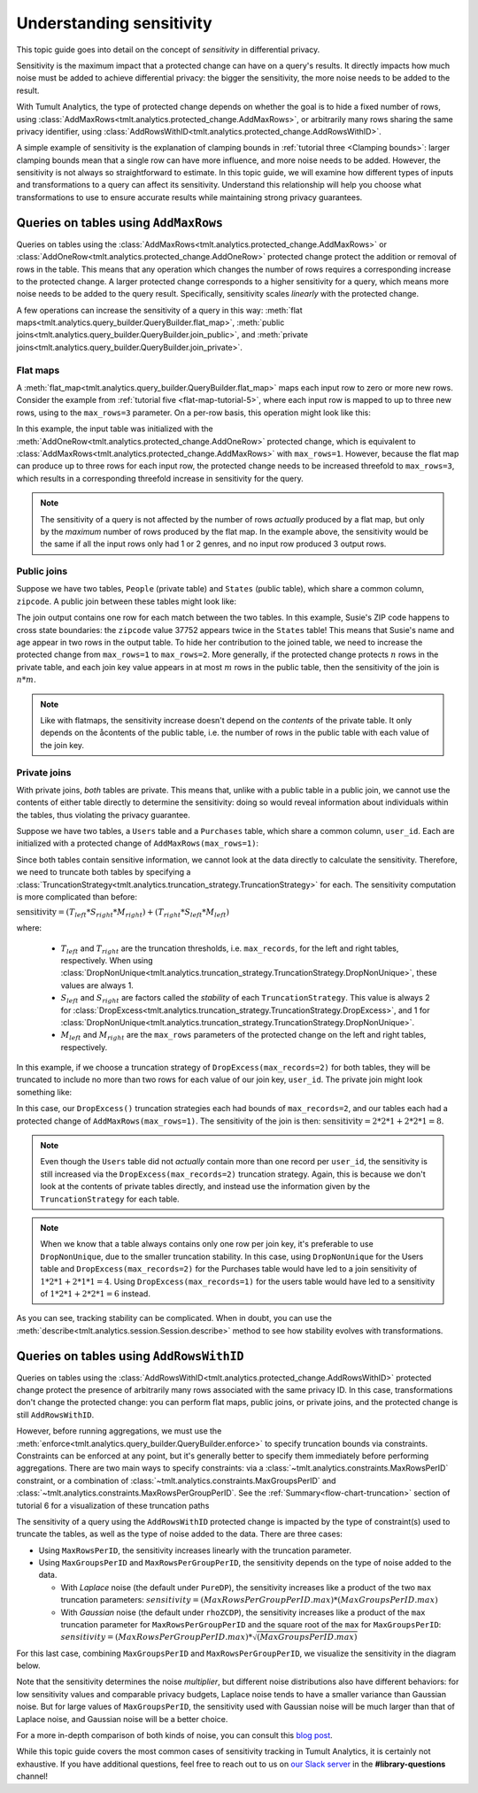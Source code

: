.. _Understanding sensitivity:


Understanding sensitivity
=========================

..
    SPDX-License-Identifier: CC-BY-SA-4.0
    Copyright Tumult Labs 2023

This topic guide goes into detail on the concept of *sensitivity* in
differential privacy.

Sensitivity is the maximum impact that a protected change can have on a query's
results. It directly impacts how much noise must be added to achieve differential
privacy: the bigger the sensitivity, the more noise needs to be added to the result.

With Tumult Analytics, the type of protected change depends on whether the goal is
to hide a fixed number of rows, using
:class:`AddMaxRows<tmlt.analytics.protected_change.AddMaxRows>`, or arbitrarily many
rows sharing the same privacy identifier, using
:class:`AddRowsWithID<tmlt.analytics.protected_change.AddRowsWithID>`.

A simple example of sensitivity is the explanation of clamping bounds in :ref:`tutorial
three <Clamping bounds>`: larger clamping bounds mean that a single row can have more influence, and more noise needs to be added. However, the sensitivity is not always so
straightforward to estimate. In this topic guide, we will examine how different types of inputs and transformations to a
query can affect its sensitivity. Understand this relationship will help you
choose what transformations to use to ensure accurate results while maintaining strong privacy guarantees.


Queries on tables using ``AddMaxRows``
--------------------------------------

Queries on tables using the :class:`AddMaxRows<tmlt.analytics.protected_change.AddMaxRows>` or
:class:`AddOneRow<tmlt.analytics.protected_change.AddOneRow>` protected change
protect the addition or removal of rows in the table. This means that any
operation which changes the number of rows requires a corresponding increase to the
protected change. A larger protected change corresponds to a higher sensitivity for a query,
which means more noise needs to be added to the query result. Specifically, sensitivity
scales *linearly* with the protected change.

A few operations can increase the sensitivity of a query in this way:
:meth:`flat maps<tmlt.analytics.query_builder.QueryBuilder.flat_map>`,
:meth:`public joins<tmlt.analytics.query_builder.QueryBuilder.join_public>`, and
:meth:`private joins<tmlt.analytics.query_builder.QueryBuilder.join_private>`.

Flat maps
~~~~~~~~~

A :meth:`flat_map<tmlt.analytics.query_builder.QueryBuilder.flat_map>` maps each
input row to zero or more new rows. Consider the example from
:ref:`tutorial five <flat-map-tutorial-5>`, where each input row is mapped to up
to three new rows, using to the ``max_rows=3`` parameter. On a per-row basis, this operation might look like this:

.. image:: ../images/flat_map_row_example.svg
    :alt: On the left, one row containing a list of genres. On the right, three rows, each containing one genre from the list.
    :align: center

In this example, the input table was initialized with the
:meth:`AddOneRow<tmlt.analytics.protected_change.AddOneRow>` protected change,
which is equivalent to
:class:`AddMaxRows<tmlt.analytics.protected_change.AddMaxRows>` with
``max_rows=1``. However, because the flat map can produce up to three rows for each
input row, the protected change needs to be increased threefold to ``max_rows=3``,
which results in a corresponding threefold increase in sensitivity for the query.

.. note::

    The sensitivity of a query is not affected by the number of rows *actually*
    produced by a flat map, but only by the *maximum* number
    of rows produced by the flat map. In the example above, the sensitivity would be
    the same if all the input rows only had 1 or 2 genres, and no input row produced 3 output rows.

Public joins
~~~~~~~~~~~~

Suppose we have two tables, ``People`` (private table) and ``States`` (public table),
which share a common column, ``zipcode``. A public join between these tables might look
like:

.. image:: ../images/public_join_example_zips.svg
    :alt: On top left, a private table with names, ages, and zipcodes. On top right, a public table with states and zipcodes. On the bottom, the result of a public join between the two top tables: a private table with names, ages, states, and zipcodes.
    :align: center

The join output contains one row for each match between the two tables. In this example,
Susie's ZIP code happens to cross state boundaries: the ``zipcode`` value 37752 appears
twice in the ``States`` table! This means that Susie's name and age appear in two rows
in the output table. To hide her contribution to the joined table, we need to increase
the protected change from ``max_rows=1`` to ``max_rows=2``. More generally, if the
protected change protects :math:`n` rows in the private table, and each join key value
appears in at most :math:`m` rows in the public table, then the sensitivity of the join
is :math:`n  *  m`.

.. note::

    Like with flatmaps, the sensitivity increase doesn't depend on the *contents* of the
    private table. It only depends on the åcontents of the public table, i.e. the
    number of rows in the public table with each value of the join key.

Private joins
~~~~~~~~~~~~~

With private joins, *both* tables are private. This means that, unlike with a public
table in a public join, we cannot use the contents of either table directly to determine
the sensitivity: doing so would reveal information about individuals within the tables,
thus violating the privacy guarantee.

Suppose we have two tables, a ``Users`` table and a ``Purchases`` table, which share a
common column, ``user_id``. Each are initialized with a protected change of ``AddMaxRows(max_rows=1)``:

.. image:: ../images/private_join_tables.svg
    :alt: On the left, a private table with names, user ids and payment information. On the right, a private table with user_ids and purchase information.
    :align: center

Since both tables contain sensitive information, we cannot look at
the data directly to calculate the sensitivity. Therefore, we need to truncate both tables by specifying a
:class:`TruncationStrategy<tmlt.analytics.truncation_strategy.TruncationStrategy>` for
each. The sensitivity computation is more complicated than before:

:math:`\text{sensitivity} = (T_{left}  *  S_{right}  *  M_{right}) + (T_{right}  *  S_{left}  *  M_{left})`

where:

  - :math:`T_{left}` and :math:`T_{right}` are the truncation thresholds, i.e. ``max_records``, for the left and right tables, respectively. When using :class:`DropNonUnique<tmlt.analytics.truncation_strategy.TruncationStrategy.DropNonUnique>`, these values are always 1.
  - :math:`S_{left}` and :math:`S_{right}` are factors called the *stability* of each ``TruncationStrategy``. This value is always 2 for :class:`DropExcess<tmlt.analytics.truncation_strategy.TruncationStrategy.DropExcess>`, and 1 for :class:`DropNonUnique<tmlt.analytics.truncation_strategy.TruncationStrategy.DropNonUnique>`.
  - :math:`M_{left}` and :math:`M_{right}` are the ``max_rows`` parameters of the protected change on the left and right tables, respectively.


In this example, if we choose a truncation strategy of ``DropExcess(max_records=2)`` for
both tables, they will be truncated to include no more than two rows for each value of
our join key, ``user_id``. The private join might look something like:

.. image:: ../images/private_join_example.svg
    :alt: On the left, a private table with names, user ids and emails. On the right, a private table with user_ids and purchase information. On the bottom, the result of a private join between the two top tables: a private table with names, user ids, emails, and purchase information.
    :align: center

In this case, our ``DropExcess()`` truncation strategies each had bounds of
``max_records=2``, and our tables each had a protected change of
``AddMaxRows(max_rows=1)``. The sensitivity of the join is then:
:math:`\text{sensitivity} = 2 * 2 * 1 + 2 * 2 * 1 = 8`.

.. Note::

    Even though the ``Users`` table did not *actually* contain more than one record per
    ``user_id``, the sensitivity is still increased via the
    ``DropExcess(max_records=2)`` truncation strategy. Again, this is because we don't
    look at the contents of private tables directly, and instead use the information
    given by the ``TruncationStrategy`` for each table.

.. Note::

    When we know that a table always contains only one row per join key, it's preferable
    to use ``DropNonUnique``, due to the smaller truncation stability. In this case,
    using ``DropNonUnique`` for the Users table and ``DropExcess(max_records=2)`` for the
    Purchases table would have led to a join sensitivity of :math:`1 * 2 * 1 + 2 * 1 * 1 = 4`.
    Using ``DropExcess(max_records=1)`` for the users table would have led to a sensitivity of
    :math:`1 * 2 * 1 + 2 * 2 * 1 = 6` instead.

As you can see, tracking stability can be complicated. When in doubt, you can use the
:meth:`describe<tmlt.analytics.session.Session.describe>` method to see how stability evolves
with transformations.

Queries on tables using ``AddRowsWithID``
-----------------------------------------

Queries on tables using the
:class:`AddRowsWithID<tmlt.analytics.protected_change.AddRowsWithID>` protected change
protect the presence of arbitrarily many rows associated with the same privacy ID. In this case,
transformations don't change the protected change: you can perform flat maps, public
joins, or private joins, and the protected change is still ``AddRowsWithID``.

However, before running aggregations, we must use the
:meth:`enforce<tmlt.analytics.query_builder.QueryBuilder.enforce>` to specify truncation
bounds via constraints. Constraints can be enforced at any point, but it's generally
better to specify them immediately before performing aggregations. There are two main
ways to specify constraints: via a :class:`~tmlt.analytics.constraints.MaxRowsPerID`
constraint, or a combination of :class:`~tmlt.analytics.constraints.MaxGroupsPerID` and
:class:`~tmlt.analytics.constraints.MaxRowsPerGroupPerID`. See the
:ref:`Summary<flow-chart-truncation>` section of tutorial 6 for a visualization of these
truncation paths

The sensitivity of a query using the ``AddRowsWithID`` protected change is impacted by
the type of constraint(s) used to truncate the tables, as well as the type of noise
added to the data. There are three cases:

* Using ``MaxRowsPerID``, the sensitivity increases linearly with the truncation
  parameter.

* Using ``MaxGroupsPerID`` and ``MaxRowsPerGroupPerID``, the sensitivity depends on the
  type of noise added to the data.

  * With *Laplace* noise (the default under ``PureDP``), the sensitivity increases like a product of 
    the two ``max`` truncation parameters:
    :math:`sensitivity = (MaxRowsPerGroupPerID.max)  *  (MaxGroupsPerID.max)`

  * With *Gaussian* noise (the default under ``rhoZCDP``), the sensitivity increases like a product of 
    the ``max`` truncation parameter for ``MaxRowsPerGroupPerID`` and the square root of
    the ``max`` for ``MaxGroupsPerID``:
    :math:`sensitivity = (MaxRowsPerGroupPerID.max)  *  \sqrt{(MaxGroupsPerID.max)}`


For this last case, combining ``MaxGroupsPerID`` and ``MaxRowsPerGroupPerID``, we
visualize the sensitivity in the diagram below.

.. image:: ../images/intuitive_noise_visualization.png
    :alt: Diagram giving an intuition of the sensitivity under PureDP and rhoZCDP, respectively. For small values, the sensitivity is similar, but for larger values, the sensitivity under PureDP is much higher.
    :align: center

Note that the sensitivity determines the noise *multiplier*, but different noise
distributions also have different behaviors: for low sensitivity values and comparable
privacy budgets, Laplace noise tends to have a smaller variance than Gaussian noise. But
for large values of ``MaxGroupsPerID``, the sensitivity used with Gaussian noise will be
much larger than that of Laplace noise, and Gaussian noise will be a better choice.


For a more in-depth comparison of both kinds of noise, you can consult this `blog
post`_.

While this topic guide covers the most common cases of sensitivity tracking in Tumult
Analytics, it is certainly not exhaustive. If you have additional questions, feel free
to reach out to us on `our Slack server <https://www.tmlt.dev/slack>`_ in the
**#library-questions** channel!

.. _blog post: https://desfontain.es/privacy/gaussian-noise.html




